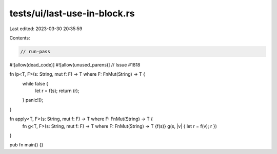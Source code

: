 tests/ui/last-use-in-block.rs
=============================

Last edited: 2023-03-30 20:35:59

Contents:

.. code-block:: rs

    // run-pass

#![allow(dead_code)]
#![allow(unused_parens)]
// Issue #1818


fn lp<T, F>(s: String, mut f: F) -> T where F: FnMut(String) -> T {
    while false {
        let r = f(s);
        return (r);
    }
    panic!();
}

fn apply<T, F>(s: String, mut f: F) -> T where F: FnMut(String) -> T {
    fn g<T, F>(s: String, mut f: F) -> T where F: FnMut(String) -> T {f(s)}
    g(s, |v| { let r = f(v); r })
}

pub fn main() {}


